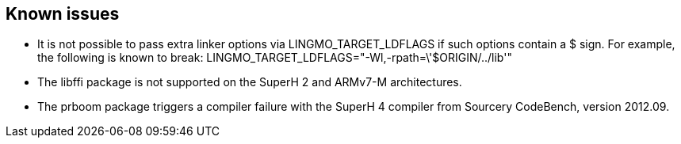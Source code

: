 // -*- mode:doc; -*-
// vim: set syntax=asciidoc:

== Known issues

* It is not possible to pass extra linker options via +LINGMO_TARGET_LDFLAGS+
  if such options contain a +$+ sign. For example, the following is known
  to break: +LINGMO_TARGET_LDFLAGS="-Wl,-rpath=\'$ORIGIN/../lib'"+

* The +libffi+ package is not supported on the SuperH 2 and ARMv7-M
  architectures.

* The +prboom+ package triggers a compiler failure with the SuperH 4
  compiler from Sourcery CodeBench, version 2012.09.

